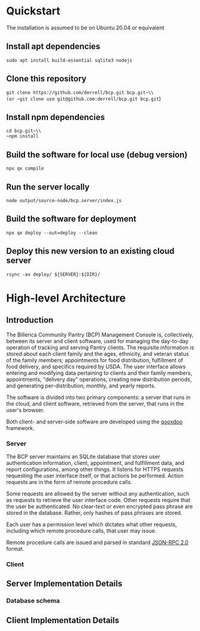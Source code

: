 * Quickstart
The installation is assumed to be on Ubuntu 20.04 or equivalent
** Install apt dependencies
~sudo apt install build-essential sqlite3 nodejs~
** Clone this repository
~git clone https://github.com/derrell/bcp.git bcp.git~\\
(or ~git clone use git@github.com:derrell/bcp.git bcp.git~)
** Install npm dependencies
~cd bcp.git~\\
~npm install~
** Build the software for local use (debug version)
~npx qx compile~
** Run the server locally
~node output/source-node/bcp.server/index.js~
** Build the software for deployment
~npx qx deploy --out=deploy --clean~
** Deploy this new version to an existing cloud server
~rsync -av deploy/ ${SERVER}:${DIR}/~

* High-level Architecture
** Introduction
The Billerica Community Pantry (BCP) Management Console is,
collectively, between its server and client software, used for
managing the day-to-day operation of tracking and serving Pantry
clients. The requisite information is stored about each client family
and the ages, ethnicity, and veteran status of the family members;
appointments for food distribution, fulfillment of food delivery, and
specifics required by USDA. The user interface allows entering and
modifying data pertaining to clients and their family members,
appointments, "delivery day" operations, creating new distribution
periods, and generating per-distribution, monthly, and yearly reports.

The software is divided into two primary components: a server that
runs in the cloud, and client software, retrieved from the server,
that runs in the user's browser.

Both client- and server-side software are developed using the [[https://qooxdoo.org/][qooxdoo]]
framework. 

*** Server
The BCP server maintains an SQLite database that stores user
authentication information, client, appointment, and fulfillment data,
and report configurations, among other things. It listens for HTTPS
requests requesting the user interface itself, or that actions be
performed. Action requests are in the form of remote procedure calls.

Some requests are allowed by the server without any authentication,
such as requests to retrieve the user interface code. Other requests
require that the user be authenticated. No clear-text or even
encrypted pass phrase are stored in the database. Rather, only hashes
of pass phrases are stored.

Each user has a permission level which dictates what other requests,
including which remote procedure calls, that user may issue.

Remote procedure calls are issued and parsed in standard [[https://www.jsonrpc.org/specification][JSON-RPC 2.0]]
format.

*** Client

** Server Implementation Details
*** Database schema

** Client Implementation Details
